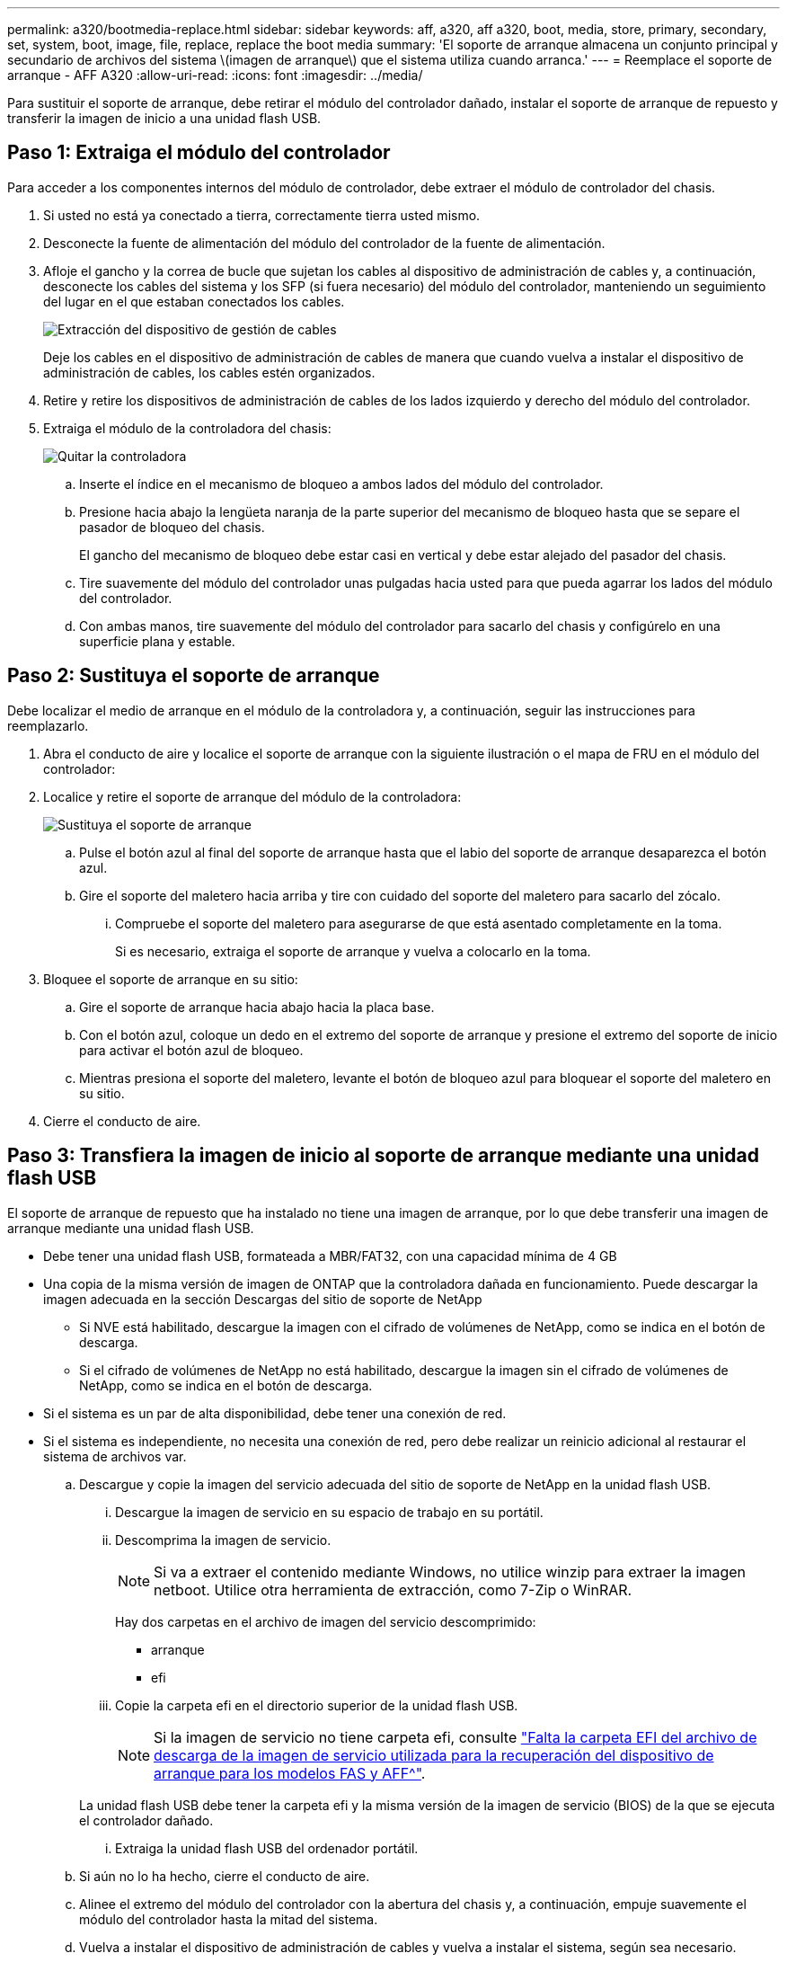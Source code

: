 ---
permalink: a320/bootmedia-replace.html 
sidebar: sidebar 
keywords: aff, a320, aff a320, boot, media, store, primary, secondary, set, system, boot, image, file, replace, replace the boot media 
summary: 'El soporte de arranque almacena un conjunto principal y secundario de archivos del sistema \(imagen de arranque\) que el sistema utiliza cuando arranca.' 
---
= Reemplace el soporte de arranque - AFF A320
:allow-uri-read: 
:icons: font
:imagesdir: ../media/


Para sustituir el soporte de arranque, debe retirar el módulo del controlador dañado, instalar el soporte de arranque de repuesto y transferir la imagen de inicio a una unidad flash USB.



== Paso 1: Extraiga el módulo del controlador

[role="lead"]
Para acceder a los componentes internos del módulo de controlador, debe extraer el módulo de controlador del chasis.

. Si usted no está ya conectado a tierra, correctamente tierra usted mismo.
. Desconecte la fuente de alimentación del módulo del controlador de la fuente de alimentación.
. Afloje el gancho y la correa de bucle que sujetan los cables al dispositivo de administración de cables y, a continuación, desconecte los cables del sistema y los SFP (si fuera necesario) del módulo del controlador, manteniendo un seguimiento del lugar en el que estaban conectados los cables.
+
image::../media/drw_a320_controller_cable_unplug_animated_gif.png[Extracción del dispositivo de gestión de cables]

+
Deje los cables en el dispositivo de administración de cables de manera que cuando vuelva a instalar el dispositivo de administración de cables, los cables estén organizados.

. Retire y retire los dispositivos de administración de cables de los lados izquierdo y derecho del módulo del controlador.
. Extraiga el módulo de la controladora del chasis:
+
image::../media/drw_a320_controller_remove_animated_gif.png[Quitar la controladora]

+
.. Inserte el índice en el mecanismo de bloqueo a ambos lados del módulo del controlador.
.. Presione hacia abajo la lengüeta naranja de la parte superior del mecanismo de bloqueo hasta que se separe el pasador de bloqueo del chasis.
+
El gancho del mecanismo de bloqueo debe estar casi en vertical y debe estar alejado del pasador del chasis.

.. Tire suavemente del módulo del controlador unas pulgadas hacia usted para que pueda agarrar los lados del módulo del controlador.
.. Con ambas manos, tire suavemente del módulo del controlador para sacarlo del chasis y configúrelo en una superficie plana y estable.






== Paso 2: Sustituya el soporte de arranque

Debe localizar el medio de arranque en el módulo de la controladora y, a continuación, seguir las instrucciones para reemplazarlo.

. Abra el conducto de aire y localice el soporte de arranque con la siguiente ilustración o el mapa de FRU en el módulo del controlador:
. Localice y retire el soporte de arranque del módulo de la controladora:
+
image::../media/drw_a320_boot_media_replace_animated_gif.png[Sustituya el soporte de arranque]

+
.. Pulse el botón azul al final del soporte de arranque hasta que el labio del soporte de arranque desaparezca el botón azul.
.. Gire el soporte del maletero hacia arriba y tire con cuidado del soporte del maletero para sacarlo del zócalo.
+
... Compruebe el soporte del maletero para asegurarse de que está asentado completamente en la toma.
+
Si es necesario, extraiga el soporte de arranque y vuelva a colocarlo en la toma.





. Bloquee el soporte de arranque en su sitio:
+
.. Gire el soporte de arranque hacia abajo hacia la placa base.
.. Con el botón azul, coloque un dedo en el extremo del soporte de arranque y presione el extremo del soporte de inicio para activar el botón azul de bloqueo.
.. Mientras presiona el soporte del maletero, levante el botón de bloqueo azul para bloquear el soporte del maletero en su sitio.


. Cierre el conducto de aire.




== Paso 3: Transfiera la imagen de inicio al soporte de arranque mediante una unidad flash USB

El soporte de arranque de repuesto que ha instalado no tiene una imagen de arranque, por lo que debe transferir una imagen de arranque mediante una unidad flash USB.

* Debe tener una unidad flash USB, formateada a MBR/FAT32, con una capacidad mínima de 4 GB
* Una copia de la misma versión de imagen de ONTAP que la controladora dañada en funcionamiento. Puede descargar la imagen adecuada en la sección Descargas del sitio de soporte de NetApp
+
** Si NVE está habilitado, descargue la imagen con el cifrado de volúmenes de NetApp, como se indica en el botón de descarga.
** Si el cifrado de volúmenes de NetApp no está habilitado, descargue la imagen sin el cifrado de volúmenes de NetApp, como se indica en el botón de descarga.


* Si el sistema es un par de alta disponibilidad, debe tener una conexión de red.
* Si el sistema es independiente, no necesita una conexión de red, pero debe realizar un reinicio adicional al restaurar el sistema de archivos var.
+
.. Descargue y copie la imagen del servicio adecuada del sitio de soporte de NetApp en la unidad flash USB.
+
... Descargue la imagen de servicio en su espacio de trabajo en su portátil.
... Descomprima la imagen de servicio.
+

NOTE: Si va a extraer el contenido mediante Windows, no utilice winzip para extraer la imagen netboot. Utilice otra herramienta de extracción, como 7-Zip o WinRAR.

+
Hay dos carpetas en el archivo de imagen del servicio descomprimido:

+
**** arranque
**** efi


... Copie la carpeta efi en el directorio superior de la unidad flash USB.
+

NOTE: Si la imagen de servicio no tiene carpeta efi, consulte link:https://kb.netapp.com/onprem/ontap/hardware/EFI_folder_missing_from_Service_Image_download_file_used_for_boot_device_recovery_for_FAS_and_AFF_models["Falta la carpeta EFI del archivo de descarga de la imagen de servicio utilizada para la recuperación del dispositivo de arranque para los modelos FAS y AFF^"].

+
La unidad flash USB debe tener la carpeta efi y la misma versión de la imagen de servicio (BIOS) de la que se ejecuta el controlador dañado.

... Extraiga la unidad flash USB del ordenador portátil.


.. Si aún no lo ha hecho, cierre el conducto de aire.
.. Alinee el extremo del módulo del controlador con la abertura del chasis y, a continuación, empuje suavemente el módulo del controlador hasta la mitad del sistema.
.. Vuelva a instalar el dispositivo de administración de cables y vuelva a instalar el sistema, según sea necesario.
+
Al realizar la copia, recuerde volver a instalar los convertidores de medios (SFP o QSFP) si se retiraron.

.. Enchufe el cable de alimentación en la fuente de alimentación y vuelva a instalar el retenedor del cable de alimentación.
.. Inserte la unidad flash USB en la ranura USB del módulo de controlador.
+
Asegúrese de instalar la unidad flash USB en la ranura indicada para dispositivos USB, y no en el puerto de consola USB.

.. Complete la reinstalación del módulo del controlador:
+
... Asegúrese de que los brazos del pestillo están bloqueados en la posición extendida.
... Con los brazos del pestillo, empuje el módulo del controlador hacia el compartimiento del chasis hasta que se detenga.
+

NOTE: No empuje hacia abajo el mecanismo de bloqueo en la parte superior de los brazos del pestillo. Si lo hace, levante el mecanismo de bloqueo y prohíba deslizar el módulo del controlador en el chasis.

... Presione y sostenga las lengüetas naranjas en la parte superior del mecanismo de bloqueo.
... Empuje suavemente el módulo de la controladora en el compartimento del chasis hasta que quede alineado con los bordes del chasis.
+

NOTE: Los brazos del mecanismo de bloqueo se deslizan en el chasis.

+
El módulo de la controladora comienza a arrancar tan pronto como se asienta completamente en el chasis.

... Suelte los pestillos para bloquear el módulo del controlador en su lugar.
... Si aún no lo ha hecho, vuelva a instalar el dispositivo de administración de cables.


.. Interrumpa el proceso de arranque pulsando Ctrl-C para detenerse en el símbolo del sistema DEL CARGADOR.
+
Si pierde este mensaje, pulse Ctrl-C, seleccione la opción de arrancar en modo de mantenimiento y, a continuación, detenga el nodo para arrancar en EL CARGADOR.

.. Desde el símbolo DEL SISTEMA DEL CARGADOR, arranque la imagen de recuperación desde la unidad flash USB: `boot_recovery`
+
La imagen se descarga desde la unidad flash USB.

.. Cuando se le solicite, introduzca el nombre de la imagen o acepte la imagen predeterminada que se muestra dentro de los corchetes de la pantalla.
.. Después de instalar la imagen, inicie el proceso de restauración:
+
... Registre la dirección IP del nodo dañado que se muestra en la pantalla.
... Pulse `y` cuando se le solicite que restaure la configuración de copia de seguridad.
... Pulse `y` cuando se le solicite sobrescribir /etc/ssh/ssh_host_dsa_key.


.. En el nodo asociado en el nivel de privilegio avanzado, inicie la sincronización de configuración con la dirección IP registrada en el paso anterior: `system node restore-backup -node local -target-address _impaired_node_IP_address_`
.. Si la restauración se realiza correctamente, pulse `y` en el nodo dañado cuando se le solicite que utilice la copia restaurada?.
.. Pulse `y` cuando vea que el procedimiento de confirmación de copia de seguridad se ha realizado correctamente y, a continuación, pulse `y` cuando se le solicite reiniciar el nodo.
.. Compruebe que las variables de entorno están establecidas de la forma esperada.
+
... Lleve el nodo al aviso DEL CARGADOR.
+
En el símbolo del sistema de ONTAP, puede emitir el comando system node halt -Skip-lif-migration-before-shutdown true -ignore-quorum-warnings true -inhibition-takeover true.

... Compruebe la configuración de la variable de entorno con el `printenv` comando.
... Si una variable de entorno no está establecida como se espera, modifíquela con el `setenv __environment-variable-name__ __changed-value__` comando.
... Guarde los cambios mediante `savenv` comando.
... Reiniciar el nodo.


.. Con el nodo reiniciado dañado, se muestra el `Waiting for giveback...` mensaje, realice una devolución del nodo en buen estado:
+
[cols="1,2"]
|===
| Si el sistema está en... | Realice lo siguiente... 


 a| 
Un par de alta disponibilidad
 a| 
Después de que el nodo dañado muestre el `Waiting for giveback...` mensaje, realice una devolución del nodo en buen estado:

... Desde el nodo en buen estado: `storage failover giveback -ofnode partner_node_name`
+
El nodo dañado vuelve a tomar su almacenamiento, termina de arrancarse y, a continuación, se reinicia y el nodo vuelve a tomar el control en buen estado.

+

NOTE: Si el retorno se vetó, puede considerar la sustitución de los vetos.

+
https://docs.netapp.com/us-en/ontap/high-availability/index.html["Gestión de parejas de HA"^]

... Supervise el progreso de la operación de devolución mediante el `storage failover show-giveback` comando.
... Una vez completada la operación de devolución, confirme que el par de alta disponibilidad esté en buen estado y que la toma de control sea posible gracias al uso de `storage failover show` comando.
... Restaure la devolución automática si la deshabilitó con el comando Storage Failover modify.


|===
.. Salga del nivel de privilegio avanzado en el nodo en buen estado.



